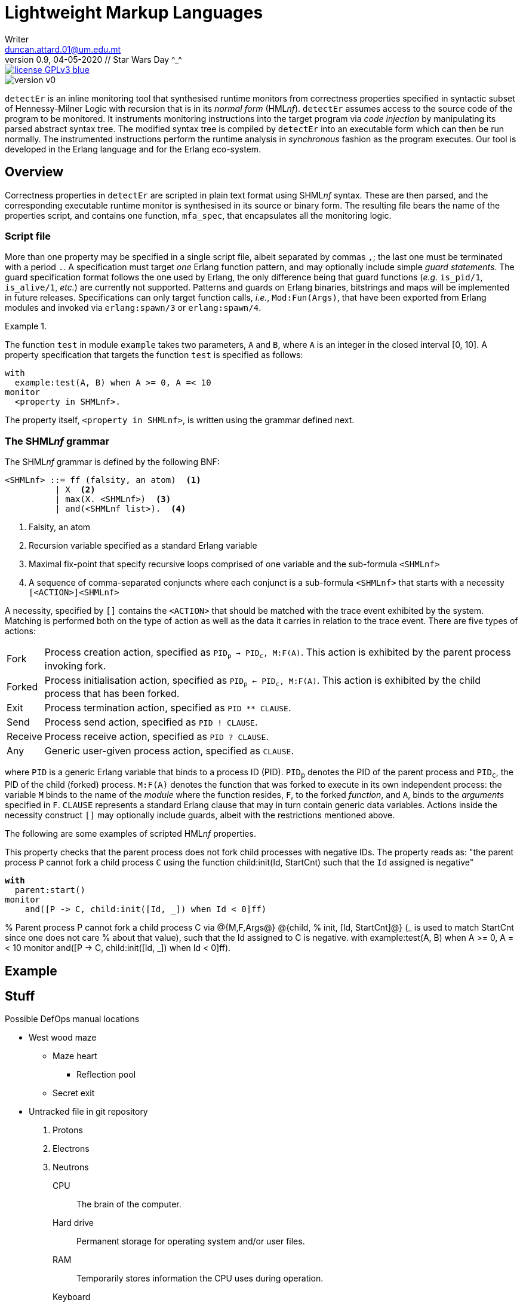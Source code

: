 = Lightweight Markup Languages
Writer <duncan.attard.01@um.edu.mt>
v0.9, 04-05-2020 // Star Wars Day ^_^
:appversion: 0.9

:stem: latexmath
:icons: font
:toc:
:toc-placement!:
//:sectnums:



// Github-specific styling.
ifdef::env-github[]
:tip-caption: :bulb:
:note-caption: :information_source:
:important-caption: :heavy_exclamation_mark:
:caution-caption: :fire:
:warning-caption: :warning:
endif::[]

// Shields.
image::https://img.shields.io/badge/license-GPLv3-blue[link="https://www.gnu.org/licenses/gpl-3.0"]
image::https://img.shields.io/badge/version-v0.9-yellow[]

`detectEr` is an inline monitoring tool that synthesised runtime monitors from correctness properties specified in syntactic subset of Hennessy-Milner Logic with recursion that is in its _normal form_ (HML__nf__).
//
`detectEr` assumes access to the source code of the program to be monitored.
//
It instruments monitoring instructions into the target program via _code injection_ by manipulating its parsed abstract syntax tree.
//
The modified syntax tree is compiled by `detectEr` into an executable form which can then be run normally.
//
The instrumented instructions perform the runtime analysis in _synchronous_ fashion as the program executes.
//
Our tool is developed in the Erlang language and for the Erlang eco-system.

toc::[]


== Overview

Correctness properties in `detectEr` are scripted in plain text format using SHML__nf__ syntax.
//
These are then parsed, and the corresponding executable runtime monitor is synthesised in its source or binary form.
//
The resulting file bears the name of the properties script, and contains one function, `mfa_spec`, that encapsulates all the monitoring logic.


=== Script file

More than one property may be specified in a single script file, albeit separated by commas `,`; the last one must be terminated with a period `.`.
//
A specification must target _one_ Erlang function pattern, and may optionally include simple _guard statements_.
//
The guard specification format follows the one used by Erlang, the only difference being that guard functions (_e.g._ `is_pid/1`, `is_alive/1`, _etc._) are currently not supported.
//
Patterns and guards on Erlang binaries, bitstrings and maps will be implemented in future releases.
//
Specifications can only target function calls, _i.e._, `Mod:Fun(Args)`, that have been exported from Erlang modules and invoked via `erlang:spawn/3` or `erlang:spawn/4`.

.{zwsp}
====
The function `test` in module `example` takes two parameters, `A` and `B`, where `A` is an integer in the closed interval [0, 10].
//
A property specification that targets the function `test` is specified as follows:

----
with
  example:test(A, B) when A >= 0, A =< 10
monitor
  <property in SHMLnf>.
----
====

The property itself, `<property in SHMLnf>`, is written using the grammar defined next.


=== The SHML__nf__ grammar

The SHML__nf__ grammar is defined by the following BNF:

----
<SHMLnf> ::= ff (falsity, an atom)  <1>
          | X  <2>
          | max(X. <SHMLnf>)  <3>
          | and(<SHMLnf list>).  <4>
----
<1> Falsity, an atom
<2> Recursion variable specified as a standard Erlang variable
<3> Maximal fix-point that specify recursive loops comprised of one variable and the sub-formula `<SHMLnf>`
<4> A sequence of comma-separated conjuncts where each conjunct is a sub-formula `<SHMLnf>` that starts with a necessity `[<ACTION>]<SHMLnf>`

A necessity, specified by `[]` contains the `<ACTION>` that should be matched with the trace event exhibited by the system.
//
Matching is performed both on the type of action as well as the data it carries in relation to the trace event.
//
There are five types of actions:
//
[horizontal]
Fork:: Process creation action, specified as `PID~p~ -> PID~c~, M:F(A)`. This action is exhibited by the parent process invoking fork.
Forked:: Process initialisation action, specified as `PID~p~ <- PID~c~, M:F(A)`. This action is exhibited by the child process that has been forked.
Exit:: Process termination action, specified as `PID ** CLAUSE`.
Send:: Process send action, specified as `PID ! CLAUSE`.
Receive:: Process receive action, specified as `PID ? CLAUSE`.
Any:: Generic user-given process action, specified as `CLAUSE`.

where `PID` is a generic Erlang variable that binds to a process ID (PID).
//
`PID~p~` denotes the PID of the parent process and `PID~c~`, the PID of the child (forked) process.
//
`M:F(A)` denotes the function that was forked to execute in its own independent process: the variable `M` binds to the name of the _module_ where the function resides, `F`, to the forked _function_, and `A`, binds to the _arguments_ specified in `F`.
//
`CLAUSE` represents a standard Erlang clause that may in turn contain generic data variables.
//
Actions inside the necessity construct `[]` may optionally include guards, albeit with the restrictions mentioned above.

The following are some examples of scripted HML__nf__ properties.

====
This property checks that the parent process does not fork child processes with negative IDs.
//
The property reads as: "the parent process `P` cannot fork a child process `C` using the function child:init(Id, StartCnt) such that the `Id` assigned is negative"

[subs=+quotes]
----
*with*
  parent:start()
monitor
    and([P -> C, child:init([Id, _]) when Id < 0]ff)
----


====



% Parent process P cannot fork a child process C via @{M,F,Args@} @{child,
% init, [Id, StartCnt]@} (_ is used to match StartCnt since one does not care
% about that value), such that the Id assigned to C is negative.
with
example:test(A, B) when A >= 0, A =< 10
monitor
and([P -> C, child:init([Id, _]) when Id < 0]ff).



== Example













== Stuff
.Possible DefOps manual locations
* West wood maze
** Maze heart
*** Reflection pool
** Secret exit
* Untracked file in git repository


. Protons
. Electrons
. Neutrons


CPU:: The brain of the computer.
Hard drive:: Permanent storage for operating system and/or user files.
RAM:: Temporarily stores information the CPU uses during operation.
Keyboard:: Used to enter text or control items on the screen.
Mouse:: Used to point to and select items on your computer screen.
Monitor:: Displays information in visual form using text and graphics.


[horizontal]
CPU:: The brain of the computer.
Hard drive:: Permanent storage for operating system and/or user files.
RAM:: Temporarily stores information the CPU uses during operation.


* The header in AsciiDoc must start with a document title.
+
The header is optional.


----
This is an example of a _listing block_.
The content inside is displayed as <pre> text.
----

====
Example
====

____
Verse
____

****
Sidebar
****

[cols=2*,options=header]
|===
|Name |Group

|Firefox |Web Browser

|Ruby |Programming Language
|===


stem:[\sqrt4 = 2]

Water (stem:[H_2O]) is a critical component.

stem:[\langle \mu\rangle]


[TIP]

Duncan